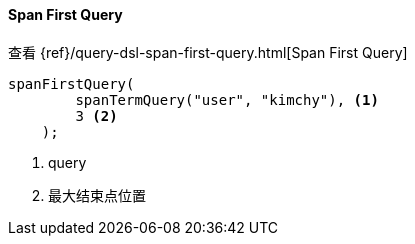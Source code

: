 [[java-query-dsl-span-first-query]]
==== Span First Query

查看 {ref}/query-dsl-span-first-query.html[Span First Query]

["source","java"]
--------------------------------------------------
spanFirstQuery(
        spanTermQuery("user", "kimchy"), <1>
        3 <2>
    );
--------------------------------------------------
<1> query
<2> 最大结束点位置

